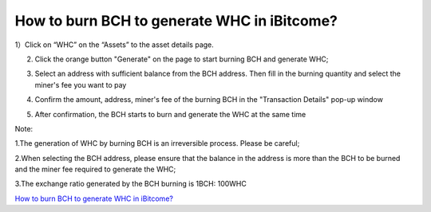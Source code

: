 How to burn BCH to generate WHC in iBitcome?
==================================================

1）Click on “WHC” on the “Assets” to the asset details page.

.. image:: https://github.com/wangzhenzhen23/iBitcome/blob/master/_static/e08010100.jpeg?raw=true
   :width: 320px
   :height: 569px
   :scale: 100%
   :align: center

2) Click the orange button "Generate" on the page to start burning BCH and generate WHC;

.. image:: https://github.com/wangzhenzhen23/iBitcome/blob/master/_static/e08010101.jpeg?raw=true
   :width: 320px
   :height: 569px
   :scale: 100%
   :align: center

3) Select an address with sufficient balance from the BCH address. Then fill in the burning quantity and select the miner's fee you want to pay 

.. image:: https://github.com/wangzhenzhen23/iBitcome/blob/master/_static/e08010102.jpeg?raw=true
   :width: 320px
   :height: 569px
   :scale: 100%
   :align: center
.. image:: https://github.com/wangzhenzhen23/iBitcome/blob/master/_static/e08010103.jpeg?raw=true
   :width: 320px
   :height: 569px
   :scale: 100%
   :align: center

4) Confirm the amount, address, miner's fee of the burning BCH in the "Transaction Details" pop-up window

.. image:: https://github.com/wangzhenzhen23/iBitcome/blob/master/_static/e08010104.png?raw=true
   :width: 320px
   :height: 569px
   :scale: 100%
   :align: center

5) After confirmation, the BCH starts to burn and generate the WHC at the same time



Note:

1.The generation of WHC by burning BCH is an irreversible process. Please be careful;

2.When selecting the BCH address, please ensure that the balance in the address is more than the BCH to be burned and the miner fee required to generate the WHC;

3.The exchange ratio generated by the BCH burning is 1BCH: 100WHC

`How to burn BCH to generate WHC in iBitcome? <https://v.youku.com/v_show/id_XMzc1NzEyNjg2MA==.html?x&sharefrom=android&sharekey=c2e182574f63f333159df7a5d05fc6bb5>`_


